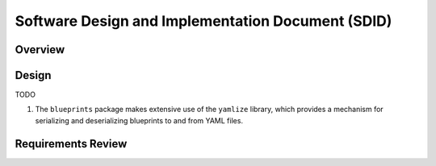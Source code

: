 **************************************************
Software Design and Implementation Document (SDID)
**************************************************


--------
Overview
--------

..
   TODO

------
Design
------

TODO

#. The ``blueprints`` package makes extensive use of the ``yamlize`` library, which provides a mechanism for serializing and deserializing blueprints to and from YAML files.


-------------------
Requirements Review
-------------------

..
   TODO
